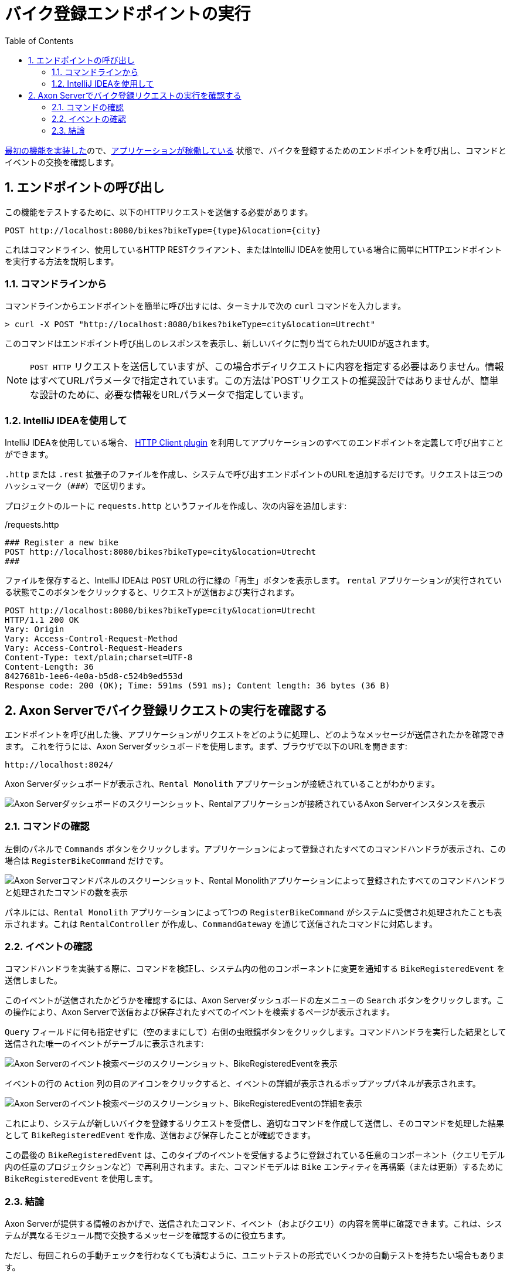 :toc: left
:toclevels: 5
:sectnums:
:stem:
:source-highlighter: coderay

= バイク登録エンドポイントの実行

xref:implement-create-bike.adoc[最初の機能を実装した]ので、xref:run-app-with-docker-compose.adoc[アプリケーションが稼働している] 状態で、バイクを登録するためのエンドポイントを呼び出し、コマンドとイベントの交換を確認します。

== エンドポイントの呼び出し

この機能をテストするために、以下のHTTPリクエストを送信する必要があります。

    POST http://localhost:8080/bikes?bikeType={type}&location={city}

これはコマンドライン、使用しているHTTP RESTクライアント、またはIntelliJ IDEAを使用している場合に簡単にHTTPエンドポイントを実行する方法を説明します。

=== コマンドラインから

コマンドラインからエンドポイントを簡単に呼び出すには、ターミナルで次の `curl` コマンドを入力します。

[,console]
----
> curl -X POST "http://localhost:8080/bikes?bikeType=city&location=Utrecht"
----

このコマンドはエンドポイント呼び出しのレスポンスを表示し、新しいバイクに割り当てられたUUIDが返されます。

NOTE: `POST HTTP` リクエストを送信していますが、この場合ボディリクエストに内容を指定する必要はありません。情報はすべてURLパラメータで指定されています。この方法は`POST`リクエストの推奨設計ではありませんが、簡単な設計のために、必要な情報をURLパラメータで指定しています。

=== IntelliJ IDEAを使用して

IntelliJ IDEAを使用している場合、 https://www.jetbrains.com/help/idea/http-client-in-product-code-editor.html[HTTP Client plugin,role=external,window=_blank] を利用してアプリケーションのすべてのエンドポイントを定義して呼び出すことができます。

`.http` または `.rest` 拡張子のファイルを作成し、システムで呼び出すエンドポイントのURLを追加するだけです。リクエストは三つのハッシュマーク（`\###`）で区切ります。

プロジェクトのルートに `requests.http` というファイルを作成し、次の内容を追加します:

:needs-improvement: change content block to include::example$root/requests.http[tag=registerBike]

[source,httprequest]
./requests.http
----
### Register a new bike
POST http://localhost:8080/bikes?bikeType=city&location=Utrecht
###
----

ファイルを保存すると、IntelliJ IDEAは `POST` URLの行に緑の「再生」ボタンを表示します。 `rental` アプリケーションが実行されている状態でこのボタンをクリックすると、リクエストが送信および実行されます。

[source]
----
POST http://localhost:8080/bikes?bikeType=city&location=Utrecht
HTTP/1.1 200 OK
Vary: Origin
Vary: Access-Control-Request-Method
Vary: Access-Control-Request-Headers
Content-Type: text/plain;charset=UTF-8
Content-Length: 36
8427681b-1ee6-4e0a-b5d8-c524b9ed553d
Response code: 200 (OK); Time: 591ms (591 ms); Content length: 36 bytes (36 B)
----

== Axon Serverでバイク登録リクエストの実行を確認する

エンドポイントを呼び出した後、アプリケーションがリクエストをどのように処理し、どのようなメッセージが送信されたかを確認できます。
これを行うには、Axon Serverダッシュボードを使用します。まず、ブラウザで以下のURLを開きます:

    http://localhost:8024/

Axon Serverダッシュボードが表示され、`Rental Monolith` アプリケーションが接続されていることがわかります。

image::images/AxonServer-Dashboard.png[Axon Serverダッシュボードのスクリーンショット、Rentalアプリケーションが接続されているAxon Serverインスタンスを表示]

=== コマンドの確認

左側のパネルで `Commands` ボタンをクリックします。アプリケーションによって登録されたすべてのコマンドハンドラが表示され、この場合は `RegisterBikeCommand` だけです。

image::images/AxonServer-Commands.png[Axon Serverコマンドパネルのスクリーンショット、Rental Monolithアプリケーションによって登録されたすべてのコマンドハンドラと処理されたコマンドの数を表示]

パネルには、`Rental Monolith` アプリケーションによって1つの `RegisterBikeCommand` がシステムに受信され処理されたことも表示されます。これは `RentalController` が作成し、`CommandGateway` を通じて送信されたコマンドに対応します。

=== イベントの確認

コマンドハンドラを実装する際に、コマンドを検証し、システム内の他のコンポーネントに変更を通知する `BikeRegisteredEvent` を送信しました。

このイベントが送信されたかどうかを確認するには、Axon Serverダッシュボードの左メニューの `Search` ボタンをクリックします。この操作により、Axon Serverで送信および保存されたすべてのイベントを検索するページが表示されます。

`Query` フィールドに何も指定せずに（空のままにして）右側の虫眼鏡ボタンをクリックします。コマンドハンドラを実行した結果として送信された唯一のイベントがテーブルに表示されます:

image::images/AxonServer-BikeRegisteredEvent.png[Axon Serverのイベント検索ページのスクリーンショット、BikeRegisteredEventを表示]

イベントの行の `Action` 列の目のアイコンをクリックすると、イベントの詳細が表示されるポップアップパネルが表示されます。

image::images/AxonServer-BikeRegisteredEvent-details.png[Axon Serverのイベント検索ページのスクリーンショット、BikeRegisteredEventの詳細を表示]

これにより、システムが新しいバイクを登録するリクエストを受信し、適切なコマンドを作成して送信し、そのコマンドを処理した結果として `BikeRegisteredEvent` を作成、送信および保存したことが確認できます。

この最後の `BikeRegisteredEvent` は、このタイプのイベントを受信するように登録されている任意のコンポーネント（クエリモデル内の任意のプロジェクションなど）で再利用されます。また、コマンドモデルは `Bike` エンティティを再構築（または更新）するために `BikeRegisteredEvent` を使用します。

=== 結論

Axon Serverが提供する情報のおかげで、送信されたコマンド、イベント（およびクエリ）の内容を簡単に確認できます。これは、システムが異なるモジュール間で交換するメッセージを確認するのに役立ちます。

ただし、毎回これらの手動チェックを行わなくても済むように、ユニットテストの形式でいくつかの自動テストを持ちたい場合もあります。

次のセクションでは、コマンドハンドラがコマンドを正しく処理することを保証するために、Axonでテストケースを書く方法について学びます。

xref:unit-testing-commands.adoc[テストケースを書く方法] について学びます。